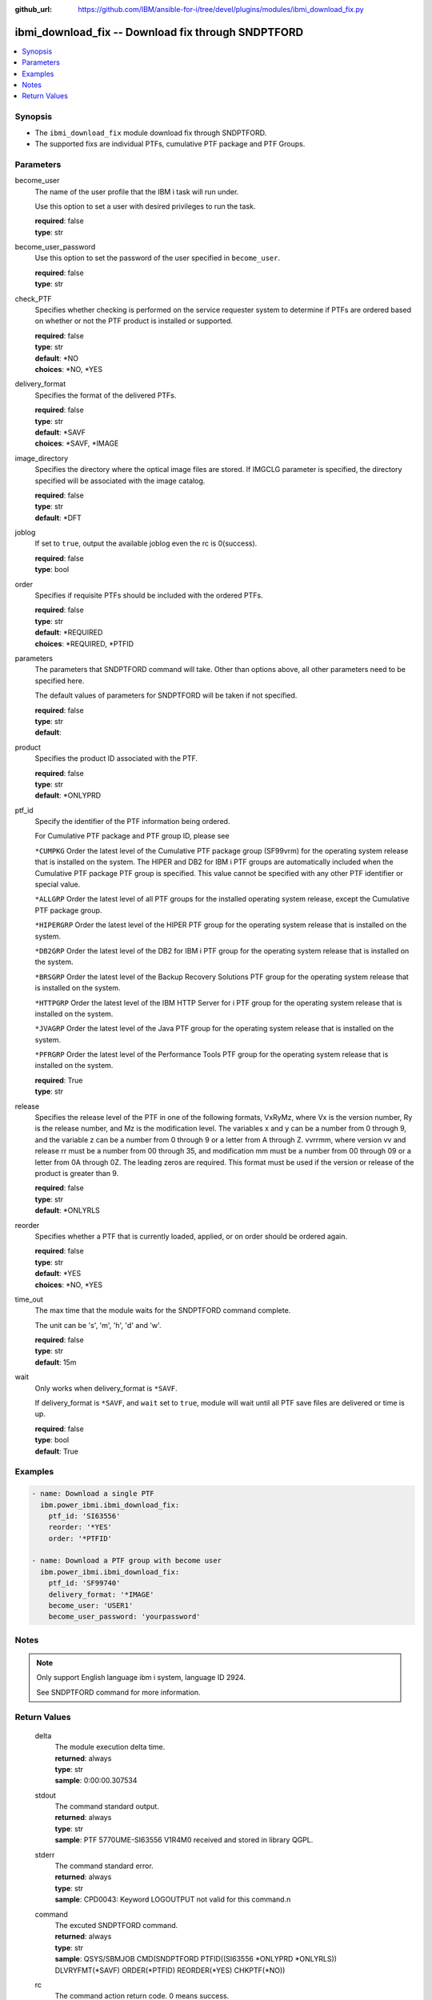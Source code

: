 
:github_url: https://github.com/IBM/ansible-for-i/tree/devel/plugins/modules/ibmi_download_fix.py

.. _ibmi_download_fix_module:


ibmi_download_fix -- Download fix through SNDPTFORD
===================================================



.. contents::
   :local:
   :depth: 1


Synopsis
--------
- The \ :literal:`ibmi\_download\_fix`\  module download fix through SNDPTFORD.
- The supported fixs are individual PTFs, cumulative PTF package and PTF Groups.





Parameters
----------


     
become_user
  The name of the user profile that the IBM i task will run under.

  Use this option to set a user with desired privileges to run the task.


  | **required**: false
  | **type**: str


     
become_user_password
  Use this option to set the password of the user specified in \ :literal:`become\_user`\ .


  | **required**: false
  | **type**: str


     
check_PTF
  Specifies whether checking is performed on the service requester system to determine if PTFs are ordered based on whether or not the PTF product is installed or supported.


  | **required**: false
  | **type**: str
  | **default**: \*NO
  | **choices**: \*NO, \*YES


     
delivery_format
  Specifies the format of the delivered PTFs.


  | **required**: false
  | **type**: str
  | **default**: \*SAVF
  | **choices**: \*SAVF, \*IMAGE


     
image_directory
  Specifies the directory where the optical image files are stored. If IMGCLG parameter is specified, the directory specified will be associated with the image catalog.


  | **required**: false
  | **type**: str
  | **default**: \*DFT


     
joblog
  If set to \ :literal:`true`\ , output the available joblog even the rc is 0(success).


  | **required**: false
  | **type**: bool


     
order
  Specifies if requisite PTFs should be included with the ordered PTFs.


  | **required**: false
  | **type**: str
  | **default**: \*REQUIRED
  | **choices**: \*REQUIRED, \*PTFID


     
parameters
  The parameters that SNDPTFORD command will take. Other than options above, all other parameters need to be specified here.

  The default values of parameters for SNDPTFORD will be taken if not specified.


  | **required**: false
  | **type**: str
  | **default**:  


     
product
  Specifies the product ID associated with the PTF.


  | **required**: false
  | **type**: str
  | **default**: \*ONLYPRD


     
ptf_id
  Specify the identifier of the PTF information being ordered.

  For Cumulative PTF package and PTF group ID, please see

  \ :literal:`\*CUMPKG`\  Order the latest level of the Cumulative PTF package group (SF99vrm) for the operating system release that is installed on the system. The HIPER and DB2 for IBM i PTF groups are automatically included when the Cumulative PTF package PTF group is specified. This value cannot be specified with any other PTF identifier or special value.

  \ :literal:`\*ALLGRP`\  Order the latest level of all PTF groups for the installed operating system release, except the Cumulative PTF package group.

  \ :literal:`\*HIPERGRP`\  Order the latest level of the HIPER PTF group for the operating system release that is installed on the system.

  \ :literal:`\*DB2GRP`\  Order the latest level of the DB2 for IBM i PTF group for the operating system release that is installed on the system.

  \ :literal:`\*BRSGRP`\  Order the latest level of the Backup Recovery Solutions PTF group for the operating system release that is installed on the system.

  \ :literal:`\*HTTPGRP`\  Order the latest level of the IBM HTTP Server for i PTF group for the operating system release that is installed on the system.

  \ :literal:`\*JVAGRP`\  Order the latest level of the Java PTF group for the operating system release that is installed on the system.

  \ :literal:`\*PFRGRP`\  Order the latest level of the Performance Tools PTF group for the operating system release that is installed on the system.


  | **required**: True
  | **type**: str


     
release
  Specifies the release level of the PTF in one of the following formats, VxRyMz, where Vx is the version number, Ry is the release number, and Mz is the modification level. The variables x and y can be a number from 0 through 9, and the variable z can be a number from 0 through 9 or a letter from A through Z. vvrrmm, where version vv and release rr must be a number from 00 through 35, and modification mm must be a number from 00 through 09 or a letter from 0A through 0Z.  The leading zeros are required.  This format must be used if the version or release of the product is greater than 9.


  | **required**: false
  | **type**: str
  | **default**: \*ONLYRLS


     
reorder
  Specifies whether a PTF that is currently loaded, applied, or on order should be ordered again.


  | **required**: false
  | **type**: str
  | **default**: \*YES
  | **choices**: \*NO, \*YES


     
time_out
  The max time that the module waits for the SNDPTFORD command complete.

  The unit can be 's', 'm', 'h', 'd' and 'w'.


  | **required**: false
  | **type**: str
  | **default**: 15m


     
wait
  Only works when delivery\_format is \ :literal:`\*SAVF`\ .

  If delivery\_format is \ :literal:`\*SAVF`\ , and \ :literal:`wait`\  set to \ :literal:`true`\ , module will wait until all PTF save files are delivered or time is up.


  | **required**: false
  | **type**: bool
  | **default**: True




Examples
--------

.. code-block:: yaml+jinja

   
   - name: Download a single PTF
     ibm.power_ibmi.ibmi_download_fix:
       ptf_id: 'SI63556'
       reorder: '*YES'
       order: '*PTFID'

   - name: Download a PTF group with become user
     ibm.power_ibmi.ibmi_download_fix:
       ptf_id: 'SF99740'
       delivery_format: '*IMAGE'
       become_user: 'USER1'
       become_user_password: 'yourpassword'




Notes
-----

.. note::
   Only support English language ibm i system, language ID 2924.

   See SNDPTFORD command for more information.





  

Return Values
-------------


   
                              
       delta
        | The module execution delta time.
      
        | **returned**: always
        | **type**: str
        | **sample**: 0:00:00.307534

            
      
      
                              
       stdout
        | The command standard output.
      
        | **returned**: always
        | **type**: str
        | **sample**: PTF 5770UME-SI63556 V1R4M0 received and stored in library QGPL.

            
      
      
                              
       stderr
        | The command standard error.
      
        | **returned**: always
        | **type**: str
        | **sample**: CPD0043: Keyword LOGOUTPUT not valid for this command.\n

            
      
      
                              
       command
        | The excuted SNDPTFORD command.
      
        | **returned**: always
        | **type**: str
        | **sample**: QSYS/SBMJOB CMD(SNDPTFORD PTFID((SI63556 \*ONLYPRD \*ONLYRLS)) DLVRYFMT(\*SAVF) ORDER(\*PTFID) REORDER(\*YES) CHKPTF(\*NO))

            
      
      
                              
       rc
        | The command action return code. 0 means success.
      
        | **returned**: always
        | **type**: int
        | **sample**: 255

            
      
      
                              
       stdout_lines
        | The command standard output split in lines.
      
        | **returned**: always
        | **type**: list      
        | **sample**:

              .. code-block::

                       ["CPC3703: 2 objects restored from test to test."]
            
      
      
                              
       stderr_lines
        | The command standard error split in lines.
      
        | **returned**: always
        | **type**: list      
        | **sample**:

              .. code-block::

                       ["CPD0043: Keyword LOGOUTPUT not valid for this command.", "CPD0099: Previous 1 errors found in embedded command SNDPTFORD."]
            
      
      
                              
       download_list
        | The successful downloaded fix list.
      
        | **returned**: always
        | **type**: list      
        | **sample**:

              .. code-block::

                       [{"download_time": "2020-07-30T22:55:11.754388", "file_name": "QSI63556", "file_path": "/qsys.lib/qgpl.lib/QSI63556.FILE", "order_id": "2348376546", "product": "5770UME", "ptf_id": "SI63556", "release": "V1R4M0"}]
            
      
      
                              
       order_id
        | The order identifier of the PTF order.
      
        | **returned**: always
        | **type**: int
        | **sample**: 2021278656

            
      
      
                              
       msg
        | The general message returned.
      
        | **returned**: always
        | **type**: str
        | **sample**: PTF order cannot be processed. See joblog

            
      
      
                              
       job_log
        | The IBM i job log of the task executed.
      
        | **returned**: always
        | **type**: list      
        | **sample**:

              .. code-block::

                       [{"FROM_INSTRUCTION": "54", "FROM_LIBRARY": "QSYS", "FROM_MODULE": "QESECARE", "FROM_PROCEDURE": "SendMsg__FPcT1iT1", "FROM_PROGRAM": "QESECARE", "FROM_USER": "QSECOFR", "MESSAGE_FILE": "QCPFMSG", "MESSAGE_ID": "CPI35F1", "MESSAGE_LIBRARY": "QSYS", "MESSAGE_SECOND_LEVEL_TEXT": "\u0026N Cause . . . . . :   The cover letter has been copied to file QAPZCOVER in library QGPL with member name of QSI63556 from file *N member *N. \u0026N Recovery  . . . :   Use the Display Program Temporary Fix (DSPPTF) command to display the cover letter. Specify product 5770UME, PTF SI63556, release  and request cover letter only.", "MESSAGE_SUBTYPE": null, "MESSAGE_TEXT": "Cover letter has been copied to file QAPZCOVER member QSI63556.", "MESSAGE_TIMESTAMP": "2020-07-30T22:55:12.865122", "MESSAGE_TYPE": "INFORMATIONAL", "ORDINAL_POSITION": 7, "SEVERITY": 0, "TO_INSTRUCTION": "54", "TO_LIBRARY": "QSYS", "TO_MODULE": "QESECARE", "TO_PROCEDURE": "SendMsg__FPcT1iT1", "TO_PROGRAM": "QESECARE"}, {"FROM_INSTRUCTION": "54", "FROM_LIBRARY": "QSYS", "FROM_MODULE": "QESECARE", "FROM_PROCEDURE": "SendMsg__FPcT1iT1", "FROM_PROGRAM": "QESECARE", "FROM_USER": "QSECOFR", "MESSAGE_FILE": "QCPFMSG", "MESSAGE_ID": "CPZ8C12", "MESSAGE_LIBRARY": "QSYS", "MESSAGE_SECOND_LEVEL_TEXT": "\u0026N Cause . . . . . :   Program temporary fix (PTF) SI63556 product 5770UME at release V1R4M0 was received and is stored in library QGPL.  Use the Display PTF (DSPPTF) command to view the status of the PTF on your system.", "MESSAGE_SUBTYPE": null, "MESSAGE_TEXT": "PTF 5770UME-SI63556 V1R4M0 received and stored in library QGPL.", "MESSAGE_TIMESTAMP": "2020-07-30T22:55:11.754388", "MESSAGE_TYPE": "INFORMATIONAL", "ORDINAL_POSITION": 6, "SEVERITY": 0, "TO_INSTRUCTION": "54", "TO_LIBRARY": "QSYS", "TO_MODULE": "QESECARE", "TO_PROCEDURE": "SendMsg__FPcT1iT1", "TO_PROGRAM": "QESECARE"}]
            
      
        
